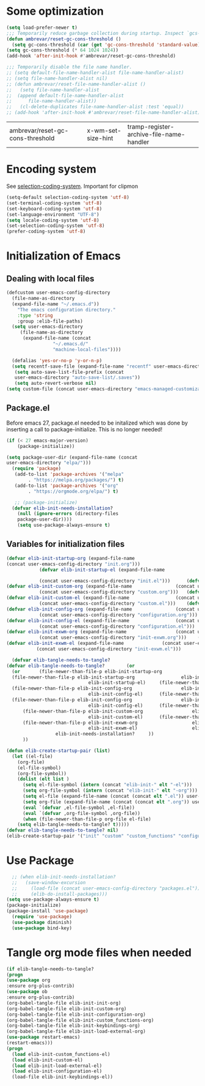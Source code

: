 #+AUTHOR: Einar Elén
#+EMAIL: einar.elen@gmail.com
#+OPTIONS: toc:3 html5-fancy:t org-html-preamble:nil
#+HTML_DOCTYPE_HTML5: t
#+PROPERTY: header-args :tangle yes :comments both
#+STARTUP: noinlineimages
* Some optimization
  #+BEGIN_SRC emacs-lisp
    (setq load-prefer-newer t)
    ;;; Temporarily reduce garbage collection during startup. Inspect `gcs-done'.
    (defun ambrevar/reset-gc-cons-threshold ()
      (setq gc-cons-threshold (car (get 'gc-cons-threshold 'standard-value))))
    (setq gc-cons-threshold (* 64 1024 1024))
    (add-hook 'after-init-hook #'ambrevar/reset-gc-cons-threshold)

    ;;; Temporarily disable the file name handler.
    ;; (setq default-file-name-handler-alist file-name-handler-alist)
    ;; (setq file-name-handler-alist nil)
    ;; (defun ambrevar/reset-file-name-handler-alist ()
    ;;   (setq file-name-handler-alist
    ;; 	(append default-file-name-handler-alist
    ;; 		file-name-handler-alist))
    ;;   (cl-delete-duplicates file-name-handler-alist :test 'equal))
    ;; (add-hook 'after-init-hook #'ambrevar/reset-file-name-handler-alist)
  #+END_SRC

  #+RESULTS:
  | ambrevar/reset-gc-cons-threshold | x-wm-set-size-hint | tramp-register-archive-file-name-handler |
* Encoding system 

See [[help:selection-coding-system][selection-coding-system]]. Important for clipmon 

#+BEGIN_SRC emacs-lisp
(setq-default selection-coding-system 'utf-8)
(set-terminal-coding-system 'utf-8)
(set-keyboard-coding-system 'utf-8)
(set-language-environment "UTF-8")
(setq locale-coding-system 'utf-8)
(set-selection-coding-system 'utf-8)
(prefer-coding-system 'utf-8)
#+END_SRC


#+RESULTS:

* Initialization of Emacs
** Dealing with local files 
#+BEGIN_SRC emacs-lisp :tangle init.el
  (defcustom user-emacs-config-directory
    (file-name-as-directory 
    (expand-file-name "~/.emacs.d"))
	  "The emacs configuration directory."
	  :type 'string
	  :group :elib-file-paths)
    (setq user-emacs-directory
	   (file-name-as-directory
	    (expand-file-name (concat
			       "~/.emacs.d/"
			       "machine-local-files"))))

    (defalias 'yes-or-no-p 'y-or-n-p)
    (setq recentf-save-file (expand-file-name "recentf" user-emacs-directory))
     (setq auto-save-list-file-prefix (concat
     user-emacs-directory "auto-save-list/.saves"))
     (setq auto-revert-verbose nil)
  (setq custom-file (concat user-emacs-directory "emacs-managed-customizations.el"))
#+END_SRC

#+RESULTS:
: /home/einarelen/.emacs.d/machine-local-files/emacs-managed-customizations.el

** Package.el
 Before emacs 27, package.el needed to be initalized which was done by
 inserting a call to package-initialize. This is no longer needed!

 #+BEGIN_SRC emacs-lisp :tangle init.el
   (if (< 27 emacs-major-version)
       (package-initialize))
 #+END_SRC

 #+RESULTS:


#+BEGIN_SRC emacs-lisp :tangle init.el
  (setq package-user-dir (expand-file-name (concat
  user-emacs-directory "elpa/")))
    (require 'package)
     (add-to-list 'package-archives '("melpa"
		  . "https://melpa.org/packages/") t)
     (add-to-list 'package-archives '("org"
		  . "https://orgmode.org/elpa/") t)

     ;; (package-initialize)
    (defvar elib-init-needs-installation?
	  (null (ignore-errors (directory-files
	  package-user-dir))))
	  (setq use-package-always-ensure t)
#+END_SRC

#+RESULTS:
: t

** Variables for initialization files 

#+BEGIN_SRC emacs-lisp :tangle no
(defvar elib-init-startup-org (expand-file-name
(concat user-emacs-config-directory "init.org")))
		    (defvar elib-init-startup-el (expand-file-name

		    (concat user-emacs-config-directory "init.el")))	  (defvar elib-init-custom-org (expand-file-name
(defvar elib-init-custom-org (expand-file-name			      (concat user-emacs-config-directory "custom.org")))
		    (concat user-emacs-config-directory "custom.org")))	  (defvar elib-init-custom-el (expand-file-name
(defvar elib-init-custom-el (expand-file-name			      (concat user-emacs-config-directory "custom.el")))
		    (concat user-emacs-config-directory "custom.el")))	  (defvar elib-init-config-org (expand-file-name
(defvar elib-init-config-org (expand-file-name			      (concat user-emacs-config-directory "configuration.org")))
		    (concat user-emacs-config-directory "configuration.org")))	  (defvar elib-init-config-el (expand-file-name
(defvar elib-init-config-el (expand-file-name			      (concat user-emacs-config-directory "configuration.el")))
		    (concat user-emacs-config-directory "configuration.el")))	  (defvar elib-init-exwm-org (expand-file-name
(defvar elib-init-exwm-org (expand-file-name			      (concat user-emacs-config-directory "init-exwm.org")))
		    (concat user-emacs-config-directory "init-exwm.org")))	  (defvar elib-init-exwm-el (expand-file-name
(defvar elib-init-exwm-el (expand-file-name			     (concat user-emacs-config-directory "init-exwm.el")))
		   (concat user-emacs-config-directory "init-exwm.el")))	

  (defvar elib-tangle-needs-to-tangle?
(defvar elib-tangle-needs-to-tangle?	    (or 
  (or 	    (file-newer-than-file-p elib-init-startup-org
  (file-newer-than-file-p elib-init-startup-org					elib-init-startup-el)
                              elib-init-startup-el)	    (file-newer-than-file-p elib-init-config-org
  (file-newer-than-file-p elib-init-config-org					elib-init-config-el)
                              elib-init-config-el)	    (file-newer-than-file-p elib-init-config-org
  (file-newer-than-file-p elib-init-config-org					elib-init-config-el)
                              elib-init-config-el)		(file-newer-than-file-p elib-init-custom-org
      (file-newer-than-file-p elib-init-custom-org					elib-init-custom-el)
                              elib-init-custom-el)		(file-newer-than-file-p elib-init-exwm-org
      (file-newer-than-file-p elib-init-exwm-org					elib-init-exwm-el)
                              elib-init-exwm-el)					elib-init-needs-installation?
			      elib-init-needs-installation?		))
      ))	
#+END_SRC	


#+BEGIN_SRC emacs-lisp :tangle init.el
(defun elib-create-startup-pair (list)
  (let ((el-file)
	(org-file)
	(el-file-symbol)
	(org-file-symbol))
    (dolist (elt list )
      (setq el-file-symbol (intern (concat "elib-init-" elt "-el")))
      (setq org-file-symbol (intern (concat "elib-init-" elt "-org")))
      (setq el-file (expand-file-name (concat (concat elt ".el")) user-emacs-config-directory))
      (setq org-file (expand-file-name (concat (concat elt ".org")) user-emacs-config-directory))
      (eval `(defvar ,el-file-symbol ,el-file))
      (eval `(defvar ,org-file-symbol ,org-file))
      (when (file-newer-than-file-p org-file el-file)
	(setq elib-tangle-needs-to-tangle? t)))))
(defvar elib-tangle-needs-to-tangle? nil)
(elib-create-startup-pair '("init" "custom" "custom_functions" "configuration" "keybindings" "init-exwm" "load-external"))
#+END_SRC

#+RESULTS:

* Use Package 

#+BEGIN_SRC emacs-lisp :tangle init.el
  ;; (when elib-init-needs-installation?
  ;;   (save-window-excursion
  ;;     (load-file (concat user-emacs-config-directory "packages.el"))
  ;;     (elib-do-install-packages)))
(setq use-package-always-ensure t)
(package-initialize)
(package-install 'use-package)
  (require 'use-package)
  (use-package diminish)
  (use-package bind-key)
#+END_SRC

#+RESULTS:
: general

* Tangle org mode files when needed 
#+BEGIN_SRC emacs-lisp :tangle yes
    (if elib-tangle-needs-to-tangle?
    (progn
    (use-package org
    :ensure org-plus-contrib)
    (use-package ob
    :ensure org-plus-contrib)
    (org-babel-tangle-file elib-init-init-org)
    (org-babel-tangle-file elib-init-custom-org)
    (org-babel-tangle-file elib-init-configuration-org)
    (org-babel-tangle-file elib-init-custom_functions-org) 
    (org-babel-tangle-file elib-init-keybindings-org)
    (org-babel-tangle-file elib-init-load-external-org)
    (use-package restart-emacs)
    (restart-emacs)))
    (progn
      (load elib-init-custom_functions-el)
      (load elib-init-custom-el)
      (load elib-init-load-external-el)
      (load elib-init-configuration-el)
      (load-file elib-init-keybindings-el))
    #+END_SRC

